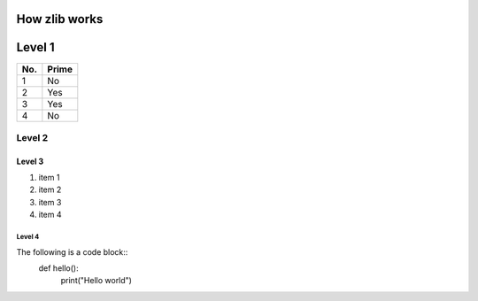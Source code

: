 How zlib works
=========

Level 1
=======

===== =====
No.   Prime
===== =====
1     No
2     Yes
3     Yes
4     No
===== =====

Level 2
-------

Level 3
^^^^^^^
1. item 1
2. item 2
#. item 3
#. item 4

Level 4
"""""""

The following is a code block::
   def hello():
       print("Hello world")
